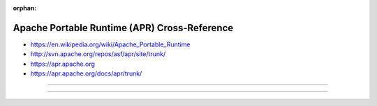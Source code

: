 :orphan:

.. index:: Apache Portable Runtime (APR)
.. index:: APR
.. highlight:: c

*********************************************
Apache Portable Runtime (APR) Cross-Reference
*********************************************

.. todo:: To be written.

- https://en.wikipedia.org/wiki/Apache_Portable_Runtime
- http://svn.apache.org/repos/asf/apr/site/trunk/
- https://apr.apache.org
- https://apr.apache.org/docs/apr/trunk/

----

.. only:: html

   .. contents::
      :local:
      :backlinks: entry
      :depth: 2

----
